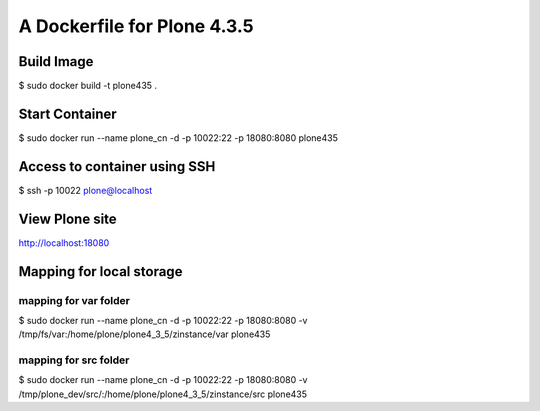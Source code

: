=====================================
A Dockerfile for Plone 4.3.5
=====================================


Build Image
==========================

$ sudo docker build -t plone435 .


Start Container
==========================

$ sudo docker run --name plone_cn -d -p 10022:22 -p 18080:8080 plone435


Access to container using SSH
================================

$ ssh -p 10022 plone@localhost


View Plone site
================================

http://localhost:18080


Mapping for local storage
================================

mapping for var folder
---------------------------

$ sudo docker run --name plone_cn -d -p 10022:22 -p 18080:8080 -v /tmp/fs/var:/home/plone/plone4_3_5/zinstance/var plone435

mapping for src folder
---------------------------

$ sudo docker run --name plone_cn -d -p 10022:22 -p 18080:8080 -v /tmp/plone_dev/src/:/home/plone/plone4_3_5/zinstance/src plone435
